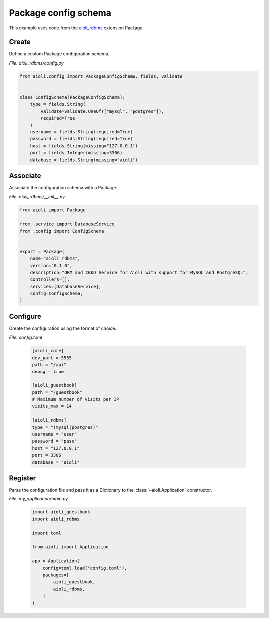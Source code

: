 .. _package-config-schema-example:


Package config schema
=====================

This example uses code from the `aioli_rdbms <https://github.com/aioli-framework/aioli-rdbms>`_ extension Package.


Create
^^^^^^

Define a custom Package configuration schema.

*File: aioli_rdbms/config.py*

.. code-block:: python

   from aioli.config import PackageConfigSchema, fields, validate


   class ConfigSchema(PackageConfigSchema):
       type = fields.String(
           validate=validate.OneOf(["mysql", "postgres"]),
           required=True
       )
       username = fields.String(required=True)
       password = fields.String(required=True)
       host = fields.String(missing="127.0.0.1")
       port = fields.Integer(missing=3306)
       database = fields.String(missing="aioli")


Associate
^^^^^^^^^

Associate the configuration schema with a Package.

*File: aioli_rdbms/__init__.py*

.. code-block:: python

    from aioli import Package

    from .service import DatabaseService
    from .config import ConfigSchema


    export = Package(
        name="aioli_rdbms",
        version="0.1.0",
        description="ORM and CRUD Service for Aioli with support for MySQL and PostgreSQL",
        controllers=[],
        services=[DatabaseService],
        config=ConfigSchema,
    )


Configure
^^^^^^^^^

Create the configuration using the format of choice.

*File: config.toml*

    .. code-block:: toml

       [aioli_core]
       dev_port = 5555
       path = "/api"
       debug = true

       [aioli_guestbook]
       path = "/guestbook"
       # Maximum number of visits per IP
       visits_max = 14

       [aioli_rdbms]
       type = "(mysql|postgres)"
       username = "user"
       password = "pass"
       host = "127.0.0.1"
       port = 3306
       database = "aioli"

Register
^^^^^^^^

Parse the configuration file and pass it as a Dictionary to the :class:`~aioli.Application` constructor.

*File: my_application/main.py*

    .. code-block:: python

       import aioli_guestbook
       import aioli_rdbms

       import toml

       from aioli import Application

       app = Application(
           config=toml.load("config.toml"),
           packages=[
               aioli_guestbook,
               aioli_rdbms,
           ]
       )

